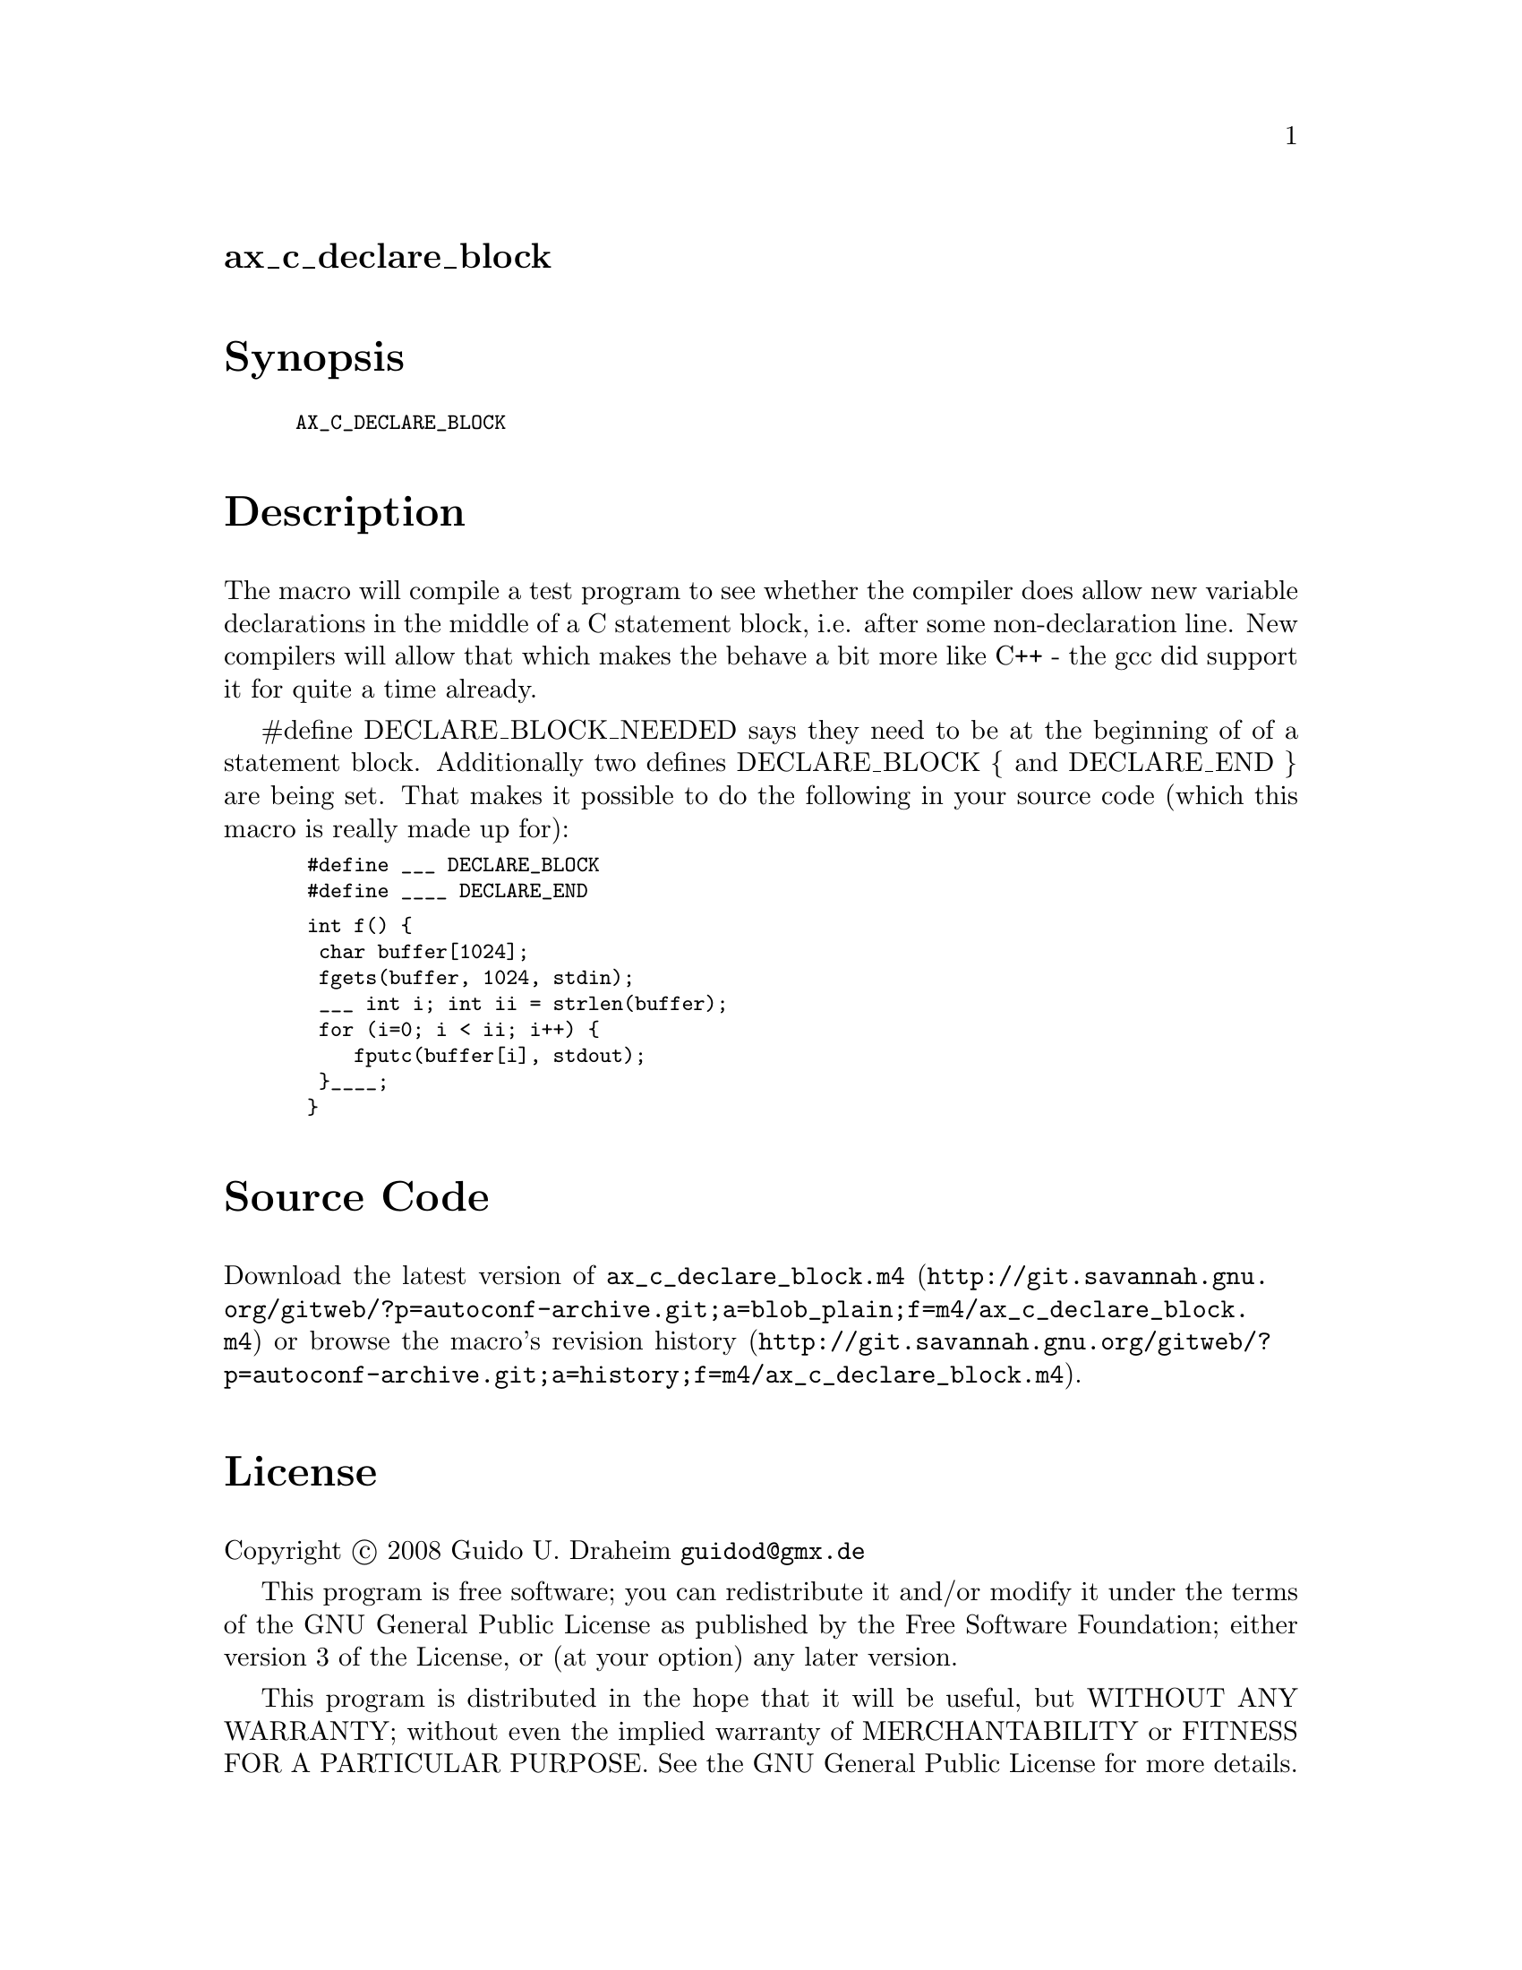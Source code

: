 @node ax_c_declare_block
@unnumberedsec ax_c_declare_block

@majorheading Synopsis

@smallexample
AX_C_DECLARE_BLOCK
@end smallexample

@majorheading Description

The macro will compile a test program to see whether the compiler does
allow new variable declarations in the middle of a C statement block,
i.e. after some non-declaration line. New compilers will allow that
which makes the behave a bit more like C++ - the gcc did support it for
quite a time already.

#define DECLARE_BLOCK_NEEDED says they need to be at the beginning of of
a statement block. Additionally two defines DECLARE_BLOCK @{ and
DECLARE_END @} are being set. That makes it possible to do the following
in your source code (which this macro is really made up for):

@smallexample
 #define ___ DECLARE_BLOCK
 #define ____ DECLARE_END
@end smallexample

@smallexample
 int f() @{
  char buffer[1024];
  fgets(buffer, 1024, stdin);
  ___ int i; int ii = strlen(buffer);
  for (i=0; i < ii; i++) @{
     fputc(buffer[i], stdout);
  @}____;
 @}
@end smallexample

@majorheading Source Code

Download the
@uref{http://git.savannah.gnu.org/gitweb/?p=autoconf-archive.git;a=blob_plain;f=m4/ax_c_declare_block.m4,latest
version of @file{ax_c_declare_block.m4}} or browse
@uref{http://git.savannah.gnu.org/gitweb/?p=autoconf-archive.git;a=history;f=m4/ax_c_declare_block.m4,the
macro's revision history}.

@majorheading License

@w{Copyright @copyright{} 2008 Guido U. Draheim @email{guidod@@gmx.de}}

This program is free software; you can redistribute it and/or modify it
under the terms of the GNU General Public License as published by the
Free Software Foundation; either version 3 of the License, or (at your
option) any later version.

This program is distributed in the hope that it will be useful, but
WITHOUT ANY WARRANTY; without even the implied warranty of
MERCHANTABILITY or FITNESS FOR A PARTICULAR PURPOSE. See the GNU General
Public License for more details.

You should have received a copy of the GNU General Public License along
with this program. If not, see <https://www.gnu.org/licenses/>.

As a special exception, the respective Autoconf Macro's copyright owner
gives unlimited permission to copy, distribute and modify the configure
scripts that are the output of Autoconf when processing the Macro. You
need not follow the terms of the GNU General Public License when using
or distributing such scripts, even though portions of the text of the
Macro appear in them. The GNU General Public License (GPL) does govern
all other use of the material that constitutes the Autoconf Macro.

This special exception to the GPL applies to versions of the Autoconf
Macro released by the Autoconf Archive. When you make and distribute a
modified version of the Autoconf Macro, you may extend this special
exception to the GPL to apply to your modified version as well.
